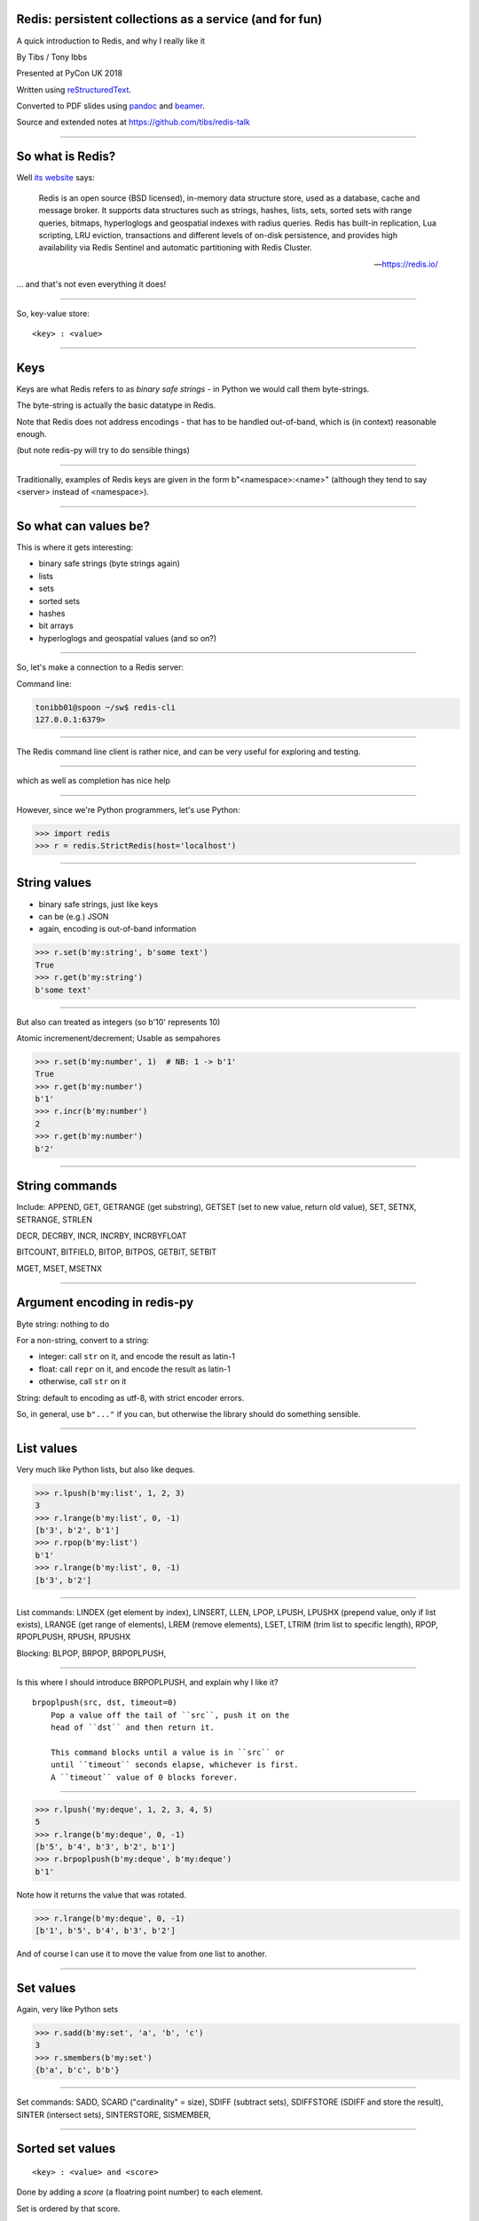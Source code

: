 .. ========================================================
.. Redis: persistent collections as a service (and for fun)
.. ========================================================


Redis: persistent collections as a service (and for fun)
--------------------------------------------------------

A quick introduction to Redis, and why I really like it


By Tibs / Tony Ibbs

Presented at PyCon UK 2018

Written using reStructuredText_.

Converted to PDF slides using pandoc_ and beamer_.

Source and extended notes at https://github.com/tibs/redis-talk

.. _reStructuredText: http://docutils.sourceforge.net/docs/ref/rst/restructuredtext.html
.. _pandoc: https://pandoc.org
.. _beamer: https://github.com/josephwright/beamer

----

So what is Redis?
-----------------

Well `its website`_ says:

    Redis is an open source (BSD licensed), in-memory data structure store,
    used as a database, cache and message broker. It supports data structures
    such as strings, hashes, lists, sets, sorted sets with range queries,
    bitmaps, hyperloglogs and geospatial indexes with radius queries. Redis
    has built-in replication, Lua scripting, LRU eviction, transactions and
    different levels of on-disk persistence, and provides high availability
    via Redis Sentinel and automatic partitioning with Redis Cluster.

    -- https://redis.io/

.. _`its website`: https://redis.io/

... and that's not even everything it does!


------------------

So, key-value store::

  <key> : <value>

------

Keys
----

Keys are what Redis refers to as *binary safe strings* - in Python we would
call them byte-strings.

The byte-string is actually the basic datatype in Redis.

Note that Redis does not address encodings - that has to be handled
out-of-band, which is (in context) reasonable enough.

(but note redis-py will try to do sensible things)

----

Traditionally, examples of Redis keys are given in the form
b"<namespace>:<name>" (although they tend to say <server> instead of
<namespace>).

----

So what can values be?
----------------------

This is where it gets interesting:

* binary safe strings (byte strings again)
* lists
* sets
* sorted sets
* hashes
* bit arrays
* hyperloglogs and geospatial values (and so on?)

----

So, let's make a connection to a Redis server:

Command line:

.. code:: sh

  tonibb01@spoon ~/sw$ redis-cli
  127.0.0.1:6379>

----

The Redis command line client is rather nice, and can be very useful for
exploring and testing.

.. image:: images/redis_cli_with_completion.png

----

which as well as completion has nice help

.. image:: images/redis_cli_help.png

----

However, since we're Python programmers, let's use Python:

.. code:: python

  >>> import redis
  >>> r = redis.StrictRedis(host='localhost')


----

String values
-------------

* binary safe strings, just like keys
* can be (e.g.) JSON
* again, encoding is out-of-band information

.. code:: python

  >>> r.set(b'my:string', b'some text')
  True
  >>> r.get(b'my:string')
  b'some text'

----

But also can treated as integers (so b'10' represents 10)

Atomic incremenent/decrement; Usable as sempahores

.. code:: python

  >>> r.set(b'my:number', 1)  # NB: 1 -> b'1'
  True
  >>> r.get(b'my:number')
  b'1'
  >>> r.incr(b'my:number')
  2
  >>> r.get(b'my:number')
  b'2'

----

String commands
---------------
Include: APPEND, GET, GETRANGE (get substring), GETSET (set to new value,
return old value), SET, SETNX, SETRANGE, STRLEN

DECR, DECRBY, INCR, INCRBY, INCRBYFLOAT

BITCOUNT, BITFIELD, BITOP, BITPOS, GETBIT, SETBIT

MGET, MSET, MSETNX

----

Argument encoding in redis-py
-----------------------------

Byte string: nothing to do

For a non-string, convert to a string:

* integer: call ``str`` on it, and encode the result as latin-1
* float: call ``repr`` on it, and encode the result as latin-1
* otherwise, call ``str`` on it

String: default to encoding as utf-8, with strict encoder errors.

So, in general, use ``b"..."`` if you can, but otherwise the library should do
something sensible.

----

List values
-----------

Very much like Python lists, but also like deques.


.. code:: python

  >>> r.lpush(b'my:list', 1, 2, 3)
  3
  >>> r.lrange(b'my:list', 0, -1)
  [b'3', b'2', b'1']
  >>> r.rpop(b'my:list')
  b'1'
  >>> r.lrange(b'my:list', 0, -1)
  [b'3', b'2']

----

List commands: LINDEX (get element by index),
LINSERT, LLEN, LPOP, LPUSH, LPUSHX (prepend value, only if list exists),
LRANGE (get range of elements), LREM (remove elements), LSET, LTRIM (trim list
to specific length), RPOP, RPOPLPUSH, RPUSH, RPUSHX

Blocking: BLPOP, BRPOP, BRPOPLPUSH,

----

Is this where I should introduce BRPOPLPUSH, and explain why I like it?

::

  brpoplpush(src, dst, timeout=0)
      Pop a value off the tail of ``src``, push it on the
      head of ``dst`` and then return it.

      This command blocks until a value is in ``src`` or
      until ``timeout`` seconds elapse, whichever is first.
      A ``timeout`` value of 0 blocks forever.

----

.. code:: python

  >>> r.lpush('my:deque', 1, 2, 3, 4, 5)
  5
  >>> r.lrange(b'my:deque', 0, -1)
  [b'5', b'4', b'3', b'2', b'1']
  >>> r.brpoplpush(b'my:deque', b'my:deque')
  b'1'

Note how it returns the value that was rotated.

.. code:: python

  >>> r.lrange(b'my:deque', 0, -1)
  [b'1', b'5', b'4', b'3', b'2']

And of course I can use it to move the value from one list to another.

----

Set values
----------

Again, very like Python sets

.. code:: python

  >>> r.sadd(b'my:set', 'a', 'b', 'c')
  3
  >>> r.smembers(b'my:set')
  {b'a', b'c', b'b'}

----

Set commands:  SADD, SCARD ("cardinality" = size), SDIFF (subtract sets),
SDIFFSTORE (SDIFF and store the result), SINTER (intersect sets), SINTERSTORE,
SISMEMBER,

----

Sorted set values
-----------------

::

  <key> : <value> and <score>

Done by adding a *score* (a floatring point number) to each element.

Set is ordered by that score.

Altough scores do not *need* to be unique.

Can extract by value, by score, by range of scores (including positive and
negative infinity).

----

.. code:: python

  >>> r.zadd(b'my:zset', 0, 'a')
  1
  >>> r.zadd(b'my:zset', 1, 'b')
  1
  >>> r.zrange(b'my:zset', 0, -1)
  [b'a', b'b']
  >>> r.zrange(b'my:zset', 1, -1, withscores=True)
  [(b'b', 1.0)]

----

Sorted set commands:  ZADD, ZCARD, ZCOUNT (count members
with a given score), ZINCRBY (incremement score of a member), ZINTERSTORE,
ZLEXCOUNT, ZPOPMAX (remove and return members with the highest scores),
ZPOPMIN, ZRANGE, ZRANGEBYLEX, ZREVRANGEBYLEX, ZRANGEBYSCORE, ZRANK, ZREM,
ZREMRANGEBYLEX, ZREMRANGEBYRANK, ZREMRANGEBYSCORE, ZREVRANGE,
ZREVRANGEBYSCORE, ZREVRANK, ZSCORE, ZUNIONSTORE, ZSCAN

Blocking: BZPOPMIN, BZPOPMAX

----

Hash values
-----------

Hashes - just like Python dictionaries, although the hash keys (fields) and
values have to be binary strings.

::

  <key> : <field> : <value>

----

.. code:: python

  >>> r.hset(b'my:dict', b'k1', b'val1')
  1
  >>> r.hset(b'my:dict', b'k2', b'val2')
  1
  >>> r.hget(b'my:dict', b'k2')
  b'val2'
  >>> r.hget(b'my:dict', b'k3')     # i.e., result is None
  >>>
  >>> r.hkeys(b'my:dict')
  [b'k1', b'k2']
  >>> r.hgetall(b'my:dict')
  {b'k1': b'val1', b'k2': b'val2'}

----

Hash value commands: HDEL, HEXISTS (does a field exist), HGET, HGETALL
(Python ``items()``), HINCRBY, HINCRBYFLOAT, HKEYS, HLEN, HMGET (get values
for multiple keys), HMSET, HSET, HSETNX, HSTRLEN, HVALS, HSCAN


----

Note: In general, it is possible to delete things whether they exist or not:

.. code:: python

  >>> r.delete(b'my:dict')
  1                               # It existed
  >>> r.exists(b'my:dict')
  False                           # It no longer exists
  >>> r.delete(b'no:such:thing')
  0                               # We deleted a non-existant thing
  >>> r.exists(b'no:such:thing')
  False                           # Which still doesn't exist

----

Other sorts of value
--------------------

Bit arrays: a nice specialisation of strings to give bitmaps, with useful
operations on them. Counted as string operations (in the same way that
incrementing/decrementing is counted as working on strings).

Geo-spatial items: items on a sphere representing the earth.

Hyperloglogs: if you know what they are, you probably like having them.

----

Commands on keys
----------------
Include:

DEL (delete), DUMP (serialised version of its value), EXISTS, EXPIRE (set its
TTL), KEYS (find all keys matching a pattern), MIGRATE (from one Redis
instance to another), MOVE (to a different database), RENAME, RENAMENX (rename
only if the new key does not exist), RESTORE (from a DUMP), SORT (the elements
in a list, set or sorted set), TOUCH, TTL (get its TTL), TYPE (determine the
type stored at that key), SCAN (iterate over keys)

----

...at this point go back to the CLI?

.. image:: images/redis_cli_with_completion.png

Those options mean:

* EX seconds -- Set the specified expire time, in seconds.
* PX milliseconds -- Set the specified expire time, in milliseconds.
* NX -- Only set the key if it does not already exist.
* XX -- Only set the key if it already exist.

This means that the SET command can also be used instead of the SETNX, SETEX
and PSETEX commands.

----

which as well as completion has nice help

.. image:: images/redis_cli_help.png

----


.. image:: images/redis_cli_help_for_hashes.png

(obviously more not shown)

----

I do have a grumble about the Python version of the PING command.

Redis says:

  Returns PONG if no argument is provided, otherwise return a copy of the
  argument as a bulk. This command is often used to test if a connection is
  still alive, or to measure latency.

for instance:

.. code:: sh

  redis> PING
  "PONG"
  redis> PING "hello world"
  "hello world"

but for some reason the Python API doesn't work that way:

.. code:: python

  >>> r.ping()
  True
  >>> r.ping('Hello world')
  Traceback (most recent call last):
    File "<stdin>", line 1, in <module>
  TypeError: ping() takes 1 positional argument but 2 were given

(and yes, I really am having to look at the "ping" command in order to find
something to grumble about. However, I did waste some time diagnosing this!)

----

...and the online documentation?

Is generally excellent.

It's mostly organised as articles introducing useful parts of Redis, and
specific pages for each of the individual commands.

The introductory tutorial `Introduction to Redis data types`_ is rather good.

.. _`Introduction to Redis data types`: https://redis.io/topics/data-types-intro

----

Commands overview

.. image:: images/redis_webpage_commands_smaller.png

This is laid out rather nicely, and you can select to show just the commands
for a particular type of value or other topic ("Filter by group").

-----

Individual command documentation

.. image:: images/redis_webpage_command_append_smaller.png

These generally show:

* the details of the particular command
* some examples
* some common patterns of usage, and advise on when to use them
* links to related commands

On the whole, the documentation at this level is excellent.

The redis-py library is mostly designed so that this documentation can be
directly used in Python code.

-----

.. image:: images/redis_client_by_language.png


----

Unit Testing
------------

.. code:: python

  from fakeredis import FakeRedis

  def test_my_understanding_of_zadd():
      r = FakeStrictRedis(singleton=False)

      now_timestamp = datetime(2018, 4, 23, 0, 0, 0).now()

      r.zadd(b'timeout', now_timestamp, b'text')

      assert r.zrange(b'timeout', 0, -1, withscores=True) \
          == [(b'text', now_timestamp)]

----

For asyncio, I've been experimenting with aioredis_

.. _aioredis: https://github.com/aio-libs/aioredis

which provides an API very like redis-py, but asyncio

----

Async unit testing
------------------

.. code:: python

    from fakeredis import FakeRedis

    class JustEnoughAsyncRedis:

        def __init__(self, fake_redis=None, singleton=False):
            self.redis = FakeStrictRedis(singleton=False)

        async def brpoplpush(self, sourcekey, destkey,
                             timeout=0, encoding=_NOTSET):
            return self.redis.brpoplpush(sourcekey, destkey,
                                         timeout)

        # and so on (only *with* docstrings!)

----

The asyncio version of our earlier test is very similar

.. code:: python

  @pytest.mark.asyncio
  def test_my_understanding_of_zadd(event_loop):
      ar = JustEnoughAsyncRedis()

      now_timestamp = datetime(2018, 4, 23, 0, 0, 0).now()

      await ar.zadd(b'timeout', now_timestamp, b'text')

      assert await ar.zrange(b'timeout',
                             0, -1, withscores=True) \
          == [(b'text', now_timestamp)]

----

Fin
---

Written using reStructuredText_.

Converted to PDF slides using pandoc_ and beamer_.

Source and extended notes at https://github.com/tibs/redis-talk

.. vim: set filetype=rst tabstop=8 softtabstop=2 shiftwidth=2 expandtab:

